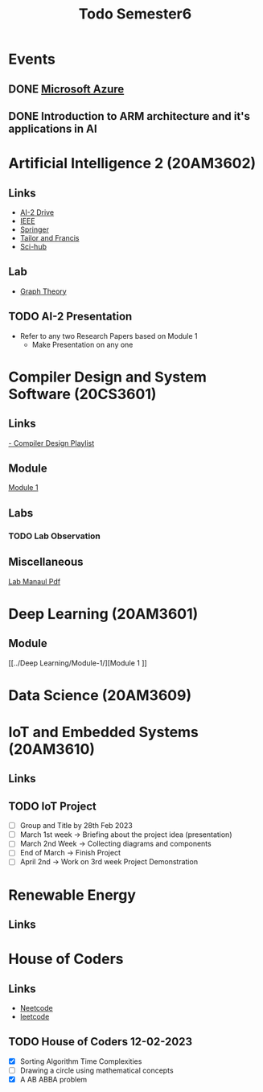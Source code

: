 #+title: Todo Semester6

* Events
** DONE [[https://teams.microsoft.com/dl/launcher/launcher.html?url=%2F_%23%2Fl%2Fmeetup-join%2F19%3Ameeting_OTFmNjIxYmYtNzdkZS00NDk0LTk2ODMtODk4MTNjMzVkMDJh%40thread.v2%2F0%3Fcontext%3D%257b%2522Tid%2522%253a%2522815db2f7-1e3a-438f-8bdd-e55de825adee%2522%252c%2522Oid%2522%253a%252229af6690-8cd9-482a-8afb-b906528c6299%2522%257d%26anon%3Dtrue&type=meetup-join&deeplinkId=3480a9a7-8d6e-4a07-a82e-aabeae5ca07d&directDl=true&msLaunch=true&enableMobilePage=true][Microsoft Azure]]
SCHEDULED: <2023-02-22 Wed 01:30>
** DONE Introduction to ARM architecture and it's applications in AI
SCHEDULED: <2023-02-23 Thu 11:00-12:30>

* Artificial Intelligence 2 (20AM3602)
** Links
 - [[https://drive.google.com/drive/folders/1QOIisilyFBadOadrPAmXh065uWZpf-6A][AI-2 Drive]]
 - [[https://ieeexplore.ieee.org/Xplore/home.jsp][IEEE]]
 - [[https://www.springer.com/in][Springer]]
 - [[https://www.tandfonline.com][Tailor and Francis]]
 - [[https://sci-hub.se][Sci-hub]]
** Lab
- [[https://python-course.eu/applications-python/graphs-python.php][Graph Theory]]

** TODO AI-2 Presentation
DEADLINE: <2023-02-28 Tue -3d>
- Refer to any two Research Papers based on Module 1
  - Make Presentation on any one

* Compiler Design and System Software (20CS3601)
** Links
[[https://youtube.com/playlist?list=PLxCzCOWd7aiEKtKSIHYusizkESC42diyc][- Compiler Design Playlist]]
** Module
[[../Compiler Design and System Software/Module-1][Module 1]]
** Labs
*** TODO Lab Observation
DEADLINE: <2023-02-28 Tue 10:00 ++1w -1d>
** Miscellaneous
[[../Compiler Design and System Software/CDSS LAB MANUAL -2022.pdf][Lab Manaul Pdf]]
* Deep Learning (20AM3601)
** Module
[[../Deep Learning/Module-1/][Module 1
]]
* Data Science (20AM3609)

* IoT and Embedded Systems (20AM3610)
** Links
** TODO IoT Project
SCHEDULED: <2023-02-28 Tue -1d>
- [ ] Group and Title by 28th Feb 2023
- [ ] March 1st week -> Briefing about the project idea (presentation)
- [ ] March 2nd Week -> Collecting diagrams and components
- [ ] End of March -> Finish Project
- [ ] April 2nd -> Work on 3rd week Project Demonstration


* Renewable Energy
** Links

* House of Coders
** Links
- [[https://neetcode.io][Neetcode]]
- [[https://leetcode.com][leetcode]]
** TODO House of Coders 12-02-2023
SCHEDULED: <2023-02-25 Sat>
- [X] Sorting Algorithm Time Complexities
- [ ] Drawing a circle using mathematical concepts
- [X] A AB ABBA problem
